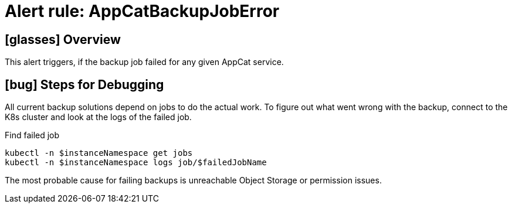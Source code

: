 = Alert rule: AppCatBackupJobError

== icon:glasses[] Overview

This alert triggers, if the backup job failed for any given AppCat service.

== icon:bug[] Steps for Debugging

All current backup solutions depend on jobs to do the actual work.
To figure out what went wrong with the backup, connect to the K8s cluster and look at the logs of the failed job.

.Find failed job
[source,bash]
----
kubectl -n $instanceNamespace get jobs
kubectl -n $instanceNamespace logs job/$failedJobName
----

The most probable cause for failing backups is unreachable Object Storage or permission issues.
